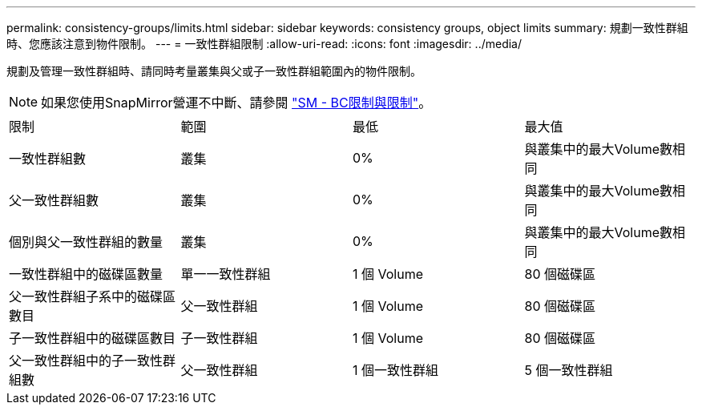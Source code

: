---
permalink: consistency-groups/limits.html 
sidebar: sidebar 
keywords: consistency groups, object limits 
summary: 規劃一致性群組時、您應該注意到物件限制。 
---
= 一致性群組限制
:allow-uri-read: 
:icons: font
:imagesdir: ../media/


[role="lead"]
規劃及管理一致性群組時、請同時考量叢集與父或子一致性群組範圍內的物件限制。


NOTE: 如果您使用SnapMirror營運不中斷、請參閱 link:../smbc/considerations-limits.html["SM - BC限制與限制"]。

|===


| 限制 | 範圍 | 最低 | 最大值 


| 一致性群組數 | 叢集 | 0% | 與叢集中的最大Volume數相同 


| 父一致性群組數 | 叢集 | 0% | 與叢集中的最大Volume數相同 


| 個別與父一致性群組的數量 | 叢集 | 0% | 與叢集中的最大Volume數相同 


| 一致性群組中的磁碟區數量 | 單一一致性群組 | 1 個 Volume | 80 個磁碟區 


| 父一致性群組子系中的磁碟區數目 | 父一致性群組 | 1 個 Volume | 80 個磁碟區 


| 子一致性群組中的磁碟區數目 | 子一致性群組 | 1 個 Volume | 80 個磁碟區 


| 父一致性群組中的子一致性群組數 | 父一致性群組 | 1 個一致性群組 | 5 個一致性群組 
|===